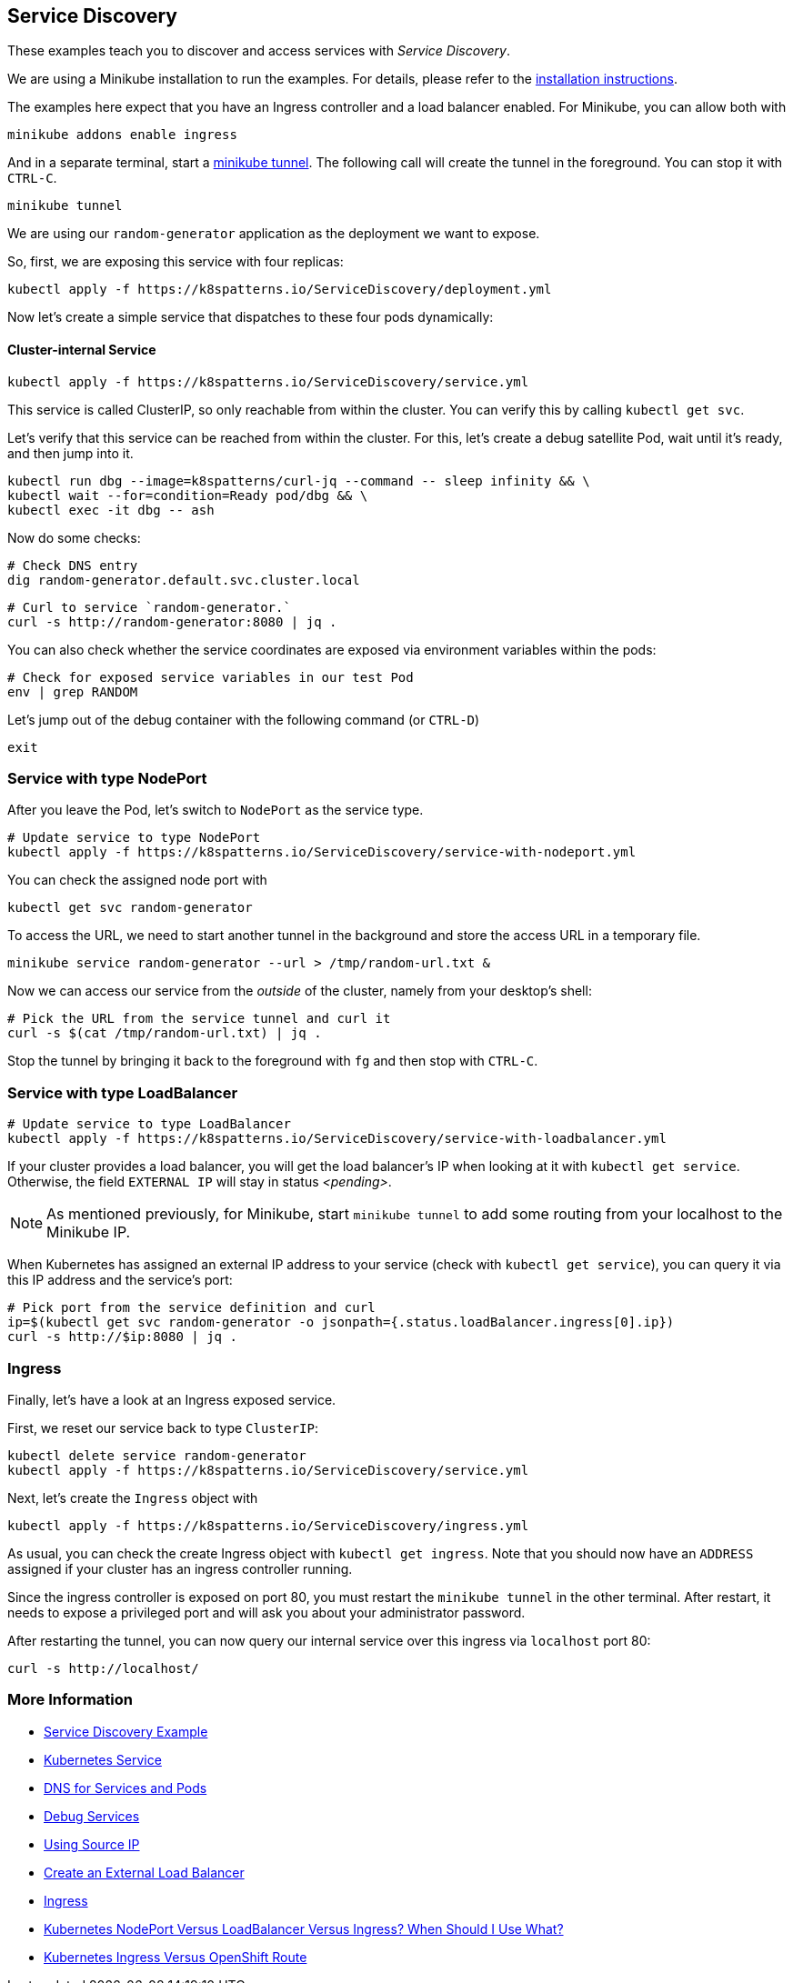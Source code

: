 == Service Discovery

These examples teach you to discover and access services with _Service Discovery_.

ifndef::skipInstall[]
We are using a Minikube installation to run the examples. For details, please refer to the link:../../INSTALL.adoc#minikube[installation instructions].

The examples here expect that you have an Ingress controller and a load balancer enabled. For Minikube, you can allow both with

[source, bash]
----
minikube addons enable ingress
----

And in a separate terminal, start a https://minikube.sigs.k8s.io/docs/handbook/accessing/#loadbalancer-access[minikube tunnel]. The following call will create the tunnel in the foreground. You can stop it with `CTRL-C`.

[source, bash]
----
minikube tunnel
----
endif::skipInstall[]

We are using our `random-generator` application as the deployment we want to expose.

So, first, we are exposing this service with four replicas:

[source, bash]
----
kubectl apply -f https://k8spatterns.io/ServiceDiscovery/deployment.yml
----

Now let's create a simple service that dispatches to these four pods dynamically:

==== Cluster-internal Service

[source, bash]
----
kubectl apply -f https://k8spatterns.io/ServiceDiscovery/service.yml
----

This service is called ClusterIP, so only reachable from within the cluster.
You can verify this by calling `kubectl get svc`.

Let's verify that this service can be reached from within the cluster.
For this, let's create a debug satellite Pod, wait until it's ready, and then jump into it.

[source, bash]
----
kubectl run dbg --image=k8spatterns/curl-jq --command -- sleep infinity && \
kubectl wait --for=condition=Ready pod/dbg && \
kubectl exec -it dbg -- ash
----

Now do some checks:

[source, bash]
----
# Check DNS entry
dig random-generator.default.svc.cluster.local
----

[source, bash]
----
# Curl to service `random-generator.`
curl -s http://random-generator:8080 | jq .
----

You can also check whether the service coordinates are exposed via environment variables within the pods:

[source, bash]
----
# Check for exposed service variables in our test Pod
env | grep RANDOM
----

Let's jump out of the debug container with the following command (or `CTRL-D`)

[source, bash]
----
exit
----

=== Service with type NodePort

After you leave the Pod, let's switch to `NodePort` as the service type.

[source, bash]
----
# Update service to type NodePort
kubectl apply -f https://k8spatterns.io/ServiceDiscovery/service-with-nodeport.yml
----

You can check the assigned node port with

[source, bash]
----
kubectl get svc random-generator
----

To access the URL, we need to start another tunnel in the background and store the access URL in a temporary file.

[source, bash]
----
minikube service random-generator --url > /tmp/random-url.txt &
----

Now we can access our service from the _outside_ of the cluster, namely from your desktop's shell:

[source, bash]
----
# Pick the URL from the service tunnel and curl it
curl -s $(cat /tmp/random-url.txt) | jq .
----

Stop the tunnel by bringing it back to the foreground with `fg` and then stop with `CTRL-C`.

=== Service with type LoadBalancer

[source, bash]
----
# Update service to type LoadBalancer
kubectl apply -f https://k8spatterns.io/ServiceDiscovery/service-with-loadbalancer.yml
----

If your cluster provides a load balancer, you will get the load balancer's IP when looking at it with `kubectl get service`. Otherwise, the field `EXTERNAL IP` will stay in status _<pending>_.

NOTE: As mentioned previously, for Minikube, start `minikube tunnel` to add some routing from your localhost to the Minikube IP.

When Kubernetes has assigned an external IP address to your service (check with `kubectl get service`), you can query it via this IP address and the service's port:

[source, bash]
----
# Pick port from the service definition and curl
ip=$(kubectl get svc random-generator -o jsonpath={.status.loadBalancer.ingress[0].ip})
curl -s http://$ip:8080 | jq .
----

=== Ingress

Finally, let's have a look at an Ingress exposed service.

First, we reset our service back to type `ClusterIP`:

[source, bash]
----
kubectl delete service random-generator
kubectl apply -f https://k8spatterns.io/ServiceDiscovery/service.yml
----

Next, let's create the `Ingress` object with

[source, bash]
----
kubectl apply -f https://k8spatterns.io/ServiceDiscovery/ingress.yml
----

As usual, you can check the create Ingress object with `kubectl get ingress`. Note that you should now have an `ADDRESS` assigned if your cluster has an ingress controller running.

Since the ingress controller is exposed on port 80, you must restart the `minikube tunnel` in the other terminal. After restart, it needs to expose a privileged port and will ask you about your administrator password.

After restarting the tunnel, you can now query our internal service over this ingress via `localhost` port 80:

[source, bash]
----
curl -s http://localhost/
----

=== More Information

* https://oreil.ly/nagmD[Service Discovery Example]
* https://oreil.ly/AEDi5[Kubernetes Service]
* https://oreil.ly/WRT5H[DNS for Services and Pods]
* https://oreil.ly/voVbw[Debug Services]
* https://oreil.ly/mGjzg[Using Source IP]
* https://oreil.ly/pzOiM[Create an External Load Balancer]
* https://oreil.ly/Idv2c[Ingress]
* https://oreil.ly/W4i8U[Kubernetes NodePort Versus LoadBalancer Versus Ingress? When Should I Use What?]
* https://oreil.ly/fXicP[Kubernetes Ingress Versus OpenShift Route]
